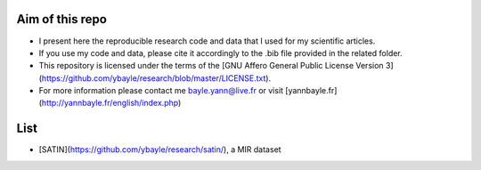 Aim of this repo
----------------
- I present here the reproducible research code and data that I used for my scientific articles.
- If you use my code and data, please cite it accordingly to the .bib file provided in the related folder.
- This repository is licensed under the terms of the [GNU Affero General Public License Version 3](https://github.com/ybayle/research/blob/master/LICENSE.txt).
- For more information please contact me bayle.yann@live.fr or visit [yannbayle.fr](http://yannbayle.fr/english/index.php)

List
----
- [SATIN](https://github.com/ybayle/research/satin/), a MIR dataset
